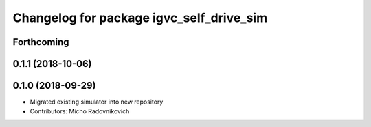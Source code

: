 ^^^^^^^^^^^^^^^^^^^^^^^^^^^^^^^^^^^^^^^^^
Changelog for package igvc_self_drive_sim
^^^^^^^^^^^^^^^^^^^^^^^^^^^^^^^^^^^^^^^^^

Forthcoming
-----------

0.1.1 (2018-10-06)
------------------

0.1.0 (2018-09-29)
------------------
* Migrated existing simulator into new repository
* Contributors: Micho Radovnikovich
